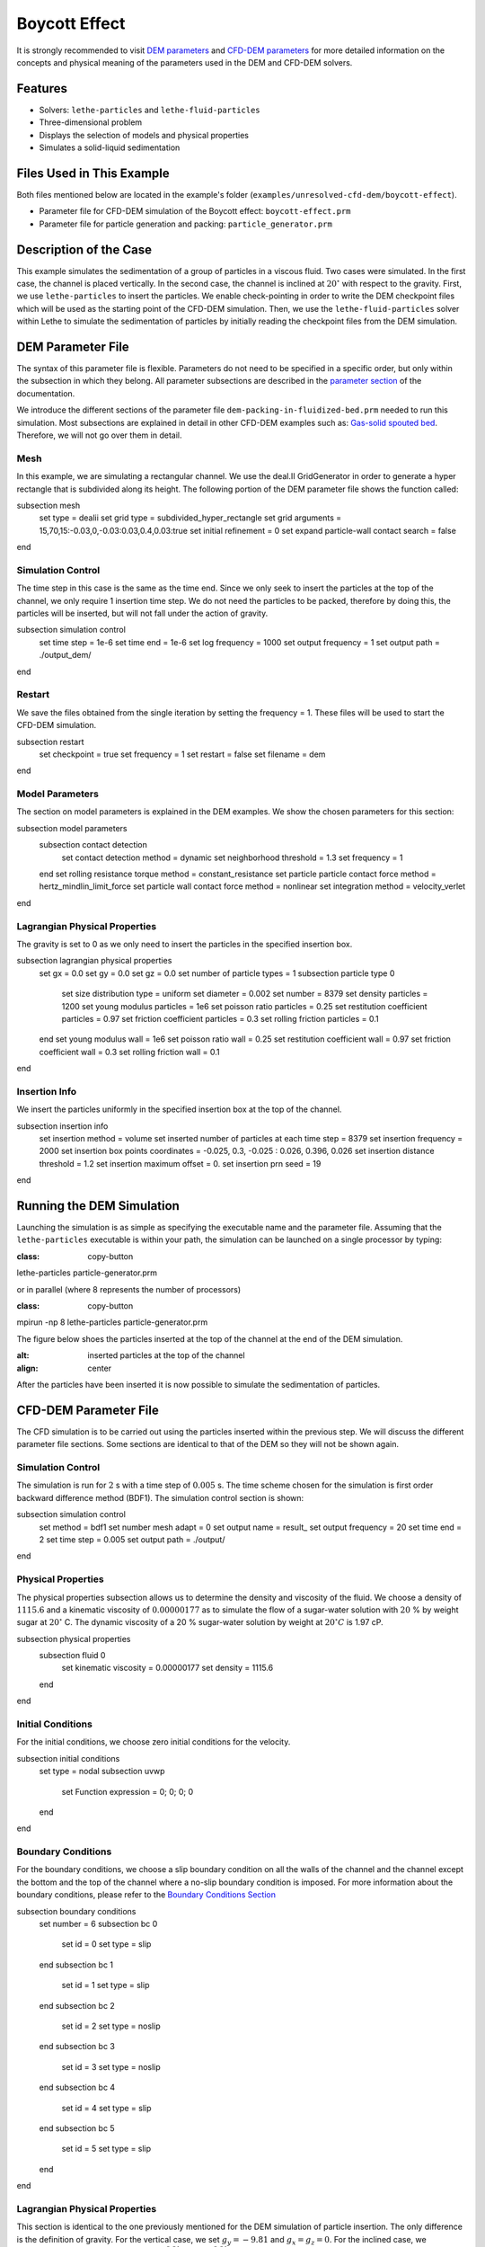 ==================================
Boycott Effect
==================================

It is strongly recommended to visit `DEM parameters <../../../parameters/dem/dem.html>`_  and `CFD-DEM parameters <../../../parameters/unresolved-cfd-dem/unresolved-cfd-dem.html>`_ for more detailed information on the concepts and physical meaning of the parameters used in the DEM and CFD-DEM solvers.

----------------------------------
Features
----------------------------------

- Solvers: ``lethe-particles`` and ``lethe-fluid-particles``
- Three-dimensional problem
- Displays the selection of models and physical properties
- Simulates a solid-liquid sedimentation

---------------------------
Files Used in This Example
---------------------------

Both files mentioned below are located in the example's folder (``examples/unresolved-cfd-dem/boycott-effect``).

- Parameter file for CFD-DEM simulation of the Boycott effect: ``boycott-effect.prm``
- Parameter file for particle generation and packing: ``particle_generator.prm``

-----------------------
Description of the Case
-----------------------

This example simulates the sedimentation of a group of particles in a viscous fluid. Two cases were simulated. In the first case, the channel is placed vertically. In the second case, the channel is inclined at :math:`20^{\circ}` with respect to the gravity. First, we use ``lethe-particles`` to insert the particles. We enable check-pointing in order to write the DEM checkpoint files which will be used as the starting point of the CFD-DEM simulation. Then, we use the ``lethe-fluid-particles`` solver within Lethe to simulate the sedimentation of particles by initially reading the checkpoint files from the DEM simulation.

-------------------
DEM Parameter File
-------------------

The syntax of this parameter file is flexible. Parameters do not need to be specified in a specific order, but only within the subsection in which they belong. All parameter subsections are described in the `parameter section <../../../parameters/parameters.html>`_ of the documentation.

We introduce the different sections of the parameter file ``dem-packing-in-fluidized-bed.prm`` needed to run this simulation. Most subsections are explained in detail in other CFD-DEM examples such as:  `Gas-solid spouted bed <../../../examples/unresolved-cfd-dem/gas-solid-spouted-bed/gas-solid-spouted-bed.html>`_. Therefore, we will not go over them in detail.

Mesh
~~~~~

In this example, we are simulating a rectangular channel. We use the deal.II GridGenerator in order to generate a hyper rectangle that is subdivided along its height. The following portion of the DEM parameter file shows the function called:

.. code-block:: text

subsection mesh
  set type                                = dealii
  set grid type                           = subdivided_hyper_rectangle
  set grid arguments                      = 15,70,15:-0.03,0,-0.03:0.03,0.4,0.03:true
  set initial refinement                  = 0
  set expand particle-wall contact search = false
end

Simulation Control
~~~~~~~~~~~~~~~~~~~~~~~~~~~~

The time step in this case is the same as the time end. Since we only seek to insert the particles at the top of the channel, we only require 1 insertion time step. We do not need the particles to be packed, therefore by doing this, the particles will be inserted, but will not fall under the action of gravity.

.. code-block:: text

subsection simulation control
  set time step        = 1e-6
  set time end         = 1e-6
  set log frequency    = 1000
  set output frequency = 1
  set output path      = ./output_dem/
end

Restart
~~~~~~~~~~~~~~~~~~~

We save the files obtained from the single iteration by setting the frequency = 1. These files will be used to start the CFD-DEM simulation.

.. code-block:: text

subsection restart
  set checkpoint = true
  set frequency  = 1
  set restart    = false
  set filename   = dem
end

Model Parameters
~~~~~~~~~~~~~~~~~

The section on model parameters is explained in the DEM examples. We show the chosen parameters for this section:

.. code-block:: text

subsection model parameters
  subsection contact detection
    set contact detection method = dynamic
    set neighborhood threshold   = 1.3
    set frequency                = 1
  end
  set rolling resistance torque method       = constant_resistance
  set particle particle contact force method = hertz_mindlin_limit_force
  set particle wall contact force method     = nonlinear
  set integration method                     = velocity_verlet
end

Lagrangian Physical Properties
~~~~~~~~~~~~~~~~~~~~~~~~~~~~~~~

The gravity is set to 0 as we only need to insert the particles in the specified insertion box.

.. code-block:: text

subsection lagrangian physical properties
  set gx                       = 0.0
  set gy                       = 0.0
  set gz                       = 0.0
  set number of particle types = 1
  subsection particle type 0
    set size distribution type            = uniform
    set diameter                          = 0.002
    set number                            = 8379
    set density particles                 = 1200
    set young modulus particles           = 1e6
    set poisson ratio particles           = 0.25
    set restitution coefficient particles = 0.97
    set friction coefficient particles    = 0.3
    set rolling friction particles        = 0.1
  end
  set young modulus wall           = 1e6
  set poisson ratio wall           = 0.25
  set restitution coefficient wall = 0.97
  set friction coefficient wall    = 0.3
  set rolling friction wall        = 0.1
end

Insertion Info
~~~~~~~~~~~~~~~~~~~

We insert the particles uniformly in the specified insertion box at the top of the channel.

.. code-block:: text

subsection insertion info
  set insertion method                               = volume
  set inserted number of particles at each time step = 8379
  set insertion frequency                            = 2000
  set insertion box points coordinates               = -0.025, 0.3, -0.025 : 0.026, 0.396, 0.026
  set insertion distance threshold                   = 1.2
  set insertion maximum offset                       = 0.
  set insertion prn seed                             = 19
end

---------------------------
Running the DEM Simulation
---------------------------
Launching the simulation is as simple as specifying the executable name and the parameter file. Assuming that the ``lethe-particles`` executable is within your path, the simulation can be launched on a single processor by typing:

.. code-block:: text
:class: copy-button

lethe-particles particle-generator.prm

or in parallel (where 8 represents the number of processors)

.. code-block:: text
:class: copy-button

mpirun -np 8 lethe-particles particle-generator.prm

The figure below shoes the particles inserted at the top of the channel at the end of the DEM simulation.

.. image:: images/packing.png
:alt: inserted particles at the top of the channel
:align: center

After the particles have been inserted it is now possible to simulate the sedimentation of particles.

-----------------------
CFD-DEM Parameter File
-----------------------

The CFD simulation is to be carried out using the particles inserted within the previous step. We will discuss the different parameter file sections. Some sections are identical to that of the DEM so they will not be shown again.

Simulation Control
~~~~~~~~~~~~~~~~~~~~~~~~~~~~

The simulation is run for :math:`2` s with a time step of :math:`0.005` s. The time scheme chosen for the simulation is first order backward difference method (BDF1). The simulation control section is shown:

.. code-block:: text

subsection simulation control
  set method            = bdf1
  set number mesh adapt = 0
  set output name       = result_
  set output frequency  = 20
  set time end          = 2
  set time step         = 0.005
  set output path       = ./output/
end

Physical Properties
~~~~~~~~~~~~~~~~~~~~~~~~~~~~

The physical properties subsection allows us to determine the density and viscosity of the fluid. We choose a density of :math:`1115.6` and a kinematic viscosity of :math:`0.00000177` as to simulate the flow of a sugar-water solution with :math:`20` % by weight sugar at :math:`20^{\circ}` C.
The dynamic viscosity of a 20 % sugar-water solution by weight at :math:`20^{\circ} C` is 1.97 cP.

.. code-block:: text

subsection physical properties
  subsection fluid 0
    set kinematic viscosity = 0.00000177
    set density             = 1115.6
  end
end

Initial Conditions
~~~~~~~~~~~~~~~~~~

For the initial conditions, we choose zero initial conditions for the velocity.

.. code-block:: text

subsection initial conditions
  set type = nodal
  subsection uvwp
    set Function expression = 0; 0; 0; 0
  end
end

Boundary Conditions
~~~~~~~~~~~~~~~~~~~~~~~~~~~~

For the boundary conditions, we choose a slip boundary condition on all the walls of the channel and the channel except the bottom and the top of the channel where a no-slip boundary condition is imposed. For more information about the boundary conditions, please refer to the `Boundary Conditions Section <../../../parameters/cfd/boundary_conditions_cfd.html>`_

.. code-block:: text

subsection boundary conditions
  set number = 6
  subsection bc 0
    set id   = 0
    set type = slip
  end
  subsection bc 1
    set id   = 1
    set type = slip
  end
  subsection bc 2
    set id   = 2
    set type = noslip
  end
  subsection bc 3
    set id   = 3
    set type = noslip
  end
  subsection bc 4
    set id   = 4
    set type = slip
  end
  subsection bc 5
    set id   = 5
    set type = slip
  end
end

Lagrangian Physical Properties
~~~~~~~~~~~~~~~~~~~~~~~~~~~~~~~

This section is identical to the one previously mentioned for the DEM simulation of particle insertion. The only difference is the definition of gravity. For the vertical case, we set :math:`g_y = -9.81` and :math:`g_x = g_z = 0`. For the inclined case, we determine the gravity by setting: :math:`g_x = \frac{-9.81}{cos \theta}, \; g_y = \frac{-9.81}{sin \theta}, \; g_z = 0` where :math:`\theta` is the angle of inclination with the vertical.

The additional sections for the CFD-DEM simulations are the void fraction subsection and the CFD-DEM subsection. These subsections are descrichannel in detail in the `CFD-DEM parameters <../../../parameters/unresolved-cfd-dem/unresolved-cfd-dem.html>`_ .

Void Fraction
~~~~~~~~~~~~~~~~~~~~~~~~~~~~
Since we are calculating the void fraction using the particle insertion of the DEM simulation, we set the ``mode`` to ``dem``. For this, we need to read the dem files which we already wrote using check-pointing. We, therefore, set the ``read dem`` to ``true`` and specify the prefix of the dem files to be dem.
We choose to use the quadrature centered method (`QCM <../../../theory/unresolved_cfd-dem/unresolved_cfd-dem.html>`_) to calculate the void fraction. For this, we specify the ``mode`` to be ``qcm``. We want the radius of our volume averaging sphere to be equal to the length of the element where the void fraction is being calculated. We don't want the volume of the sphere to be equal to the volume of the element.
For this, we set the ``qcm sphere equal cell volume`` equals to ``false``. Since we want to keep the mass conservative properties of the :math:`L^2` projection, we do not bound the void fraction and as such we set ``bound void fraction`` to ``false``. Unlike the other schemes, we do not smooth the void fraction as we usually do using the PCM and SPM void fraction schemes since QCM is continuous in time and space.

.. code-block:: text

subsection void fraction
  set mode                         = qcm
  set qcm sphere equal cell volume = false
  set read dem                     = true
  set dem file name                = dem
  set bound void fraction          = false
end

CFD-DEM
~~~~~~~~~~~~~~~~~~~~~~~~~~~~

We also enable grad-div stabilization in order to improve local mass conservation. If we were using PCM and SPM void fraction schemes, the void fraction time derivative should be disabled as the time variation of the void fraction will lead to unstable simulations. The source of such instability is the first term of the continuity equation :math:`\rho_f \frac{\partial \varepsilon_f}{\partial t}`, which is stiff and unstable for the slightest temporal discontinuity of the void fraction and as :math:`\Delta t \to 0`. However, as we are using the QCM void fraction scheme, this term can be enabled. Usually, this term is neglected, however; disabling this term affects the results as we are no longer solving for the actual `Volume Averaged Navier-Stokes equations <../../../theory/unresolved_cfd-dem/unresolved_cfd-dem.html>`_. Therefore, we should not neglect this term based on numerical reasoning without any physical explanation.

.. code-block:: text

subsection cfd-dem
  set grad div                      = true
  set void fraction time derivative = true
  set drag force                    = true
  set buoyancy force                = true
  set shear force                   = true
  set pressure force                = true
  set drag model                    = difelice
  set coupling frequency            = 250
  set grad-div length scale         = 0.005
  set vans model                    = modelA
end

We determine the drag model to be used for the calculation of particle-fluid forces. We enable buoyancy, drag, shear and pressure forces. For drag, we use the Di Felice model to determine the momentum transfer exchange coefficient. The VANS model we are solving is model A. Other possible option is model B.

Finally, the linear and non-linear solver controls are defined.

Non-linear Solver
~~~~~~~~~~~~~~~~~

.. code-block:: text

subsection non-linear solver
  subsection fluid dynamics
    set solver           = inexact_newton
    set tolerance        = 1e-8
    set max iterations   = 10
    set verbosity        = verbose
    set matrix tolerance = 0.75
  end
end

We use the ``inexact_newton`` solver as to avoid the reconstruction of the system matrix at each Newton iteration. For more information about the non-linear solver, please refer to the `Non Linear Solver Section <../../../parameters/cfd/non-linear_solver_control.html>`_

Linear Solver
~~~~~~~~~~~~~

.. code-block:: text

subsection linear solver
  subsection fluid dynamics
    set method                                = gmres
    set max iters                             = 5000
    set relative residual                     = 1e-3
    set minimum residual                      = 1e-10
    set preconditioner                        = ilu
    set ilu preconditioner fill               = 0
    set ilu preconditioner absolute tolerance = 1e-12
    set ilu preconditioner relative tolerance = 1
    set verbosity                             = verbose
    set max krylov vectors                    = 200
  end
end

For more information about the linear solver, please refer to the `Linear Solver Section <../../../parameters/cfd/linear_solver_control.html>`_

------------------------------
Running the CFD-DEM Simulation
------------------------------

The simulation is run using the ``lethe-fluid-particles`` application.  Assuming that the executable is within your path, the simulation can be launched as per the following command:

.. code-block:: text
:class: copy-button

lethe-fluid-particles boycott-effect.prm

--------
Results
--------

The results are shown in an animation below. The sedimentation of the particles in a vertical and inclined channel demonstrate different behaviors. This clearly shows the boycott effect as the fluid circulates in the inclined channel resulting in a larger velocity for both the fluid and particles. Thus, the particles fall further compared to the vertical channel where the fluid velocity is almost null, and the particles' acceleration is low.

.. raw:: html

<iframe width="560" height="315" src="https://www.youtube.com/embed/ZyY5C6o6R8Q" frameborder="0" allowfullscreen></iframe>
